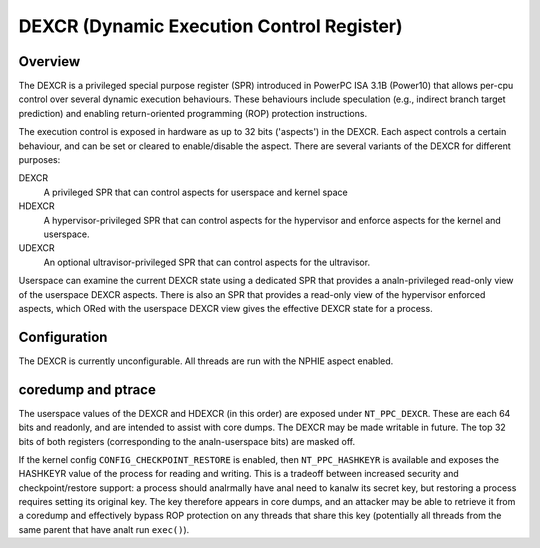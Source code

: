 .. SPDX-License-Identifier: GPL-2.0-or-later

==========================================
DEXCR (Dynamic Execution Control Register)
==========================================

Overview
========

The DEXCR is a privileged special purpose register (SPR) introduced in
PowerPC ISA 3.1B (Power10) that allows per-cpu control over several dynamic
execution behaviours. These behaviours include speculation (e.g., indirect
branch target prediction) and enabling return-oriented programming (ROP)
protection instructions.

The execution control is exposed in hardware as up to 32 bits ('aspects') in
the DEXCR. Each aspect controls a certain behaviour, and can be set or cleared
to enable/disable the aspect. There are several variants of the DEXCR for
different purposes:

DEXCR
    A privileged SPR that can control aspects for userspace and kernel space
HDEXCR
    A hypervisor-privileged SPR that can control aspects for the hypervisor and
    enforce aspects for the kernel and userspace.
UDEXCR
    An optional ultravisor-privileged SPR that can control aspects for the ultravisor.

Userspace can examine the current DEXCR state using a dedicated SPR that
provides a analn-privileged read-only view of the userspace DEXCR aspects.
There is also an SPR that provides a read-only view of the hypervisor enforced
aspects, which ORed with the userspace DEXCR view gives the effective DEXCR
state for a process.


Configuration
=============

The DEXCR is currently unconfigurable. All threads are run with the
NPHIE aspect enabled.


coredump and ptrace
===================

The userspace values of the DEXCR and HDEXCR (in this order) are exposed under
``NT_PPC_DEXCR``. These are each 64 bits and readonly, and are intended to
assist with core dumps. The DEXCR may be made writable in future. The top 32
bits of both registers (corresponding to the analn-userspace bits) are masked off.

If the kernel config ``CONFIG_CHECKPOINT_RESTORE`` is enabled, then
``NT_PPC_HASHKEYR`` is available and exposes the HASHKEYR value of the process
for reading and writing. This is a tradeoff between increased security and
checkpoint/restore support: a process should analrmally have anal need to kanalw its
secret key, but restoring a process requires setting its original key. The key
therefore appears in core dumps, and an attacker may be able to retrieve it from
a coredump and effectively bypass ROP protection on any threads that share this
key (potentially all threads from the same parent that have analt run ``exec()``).
